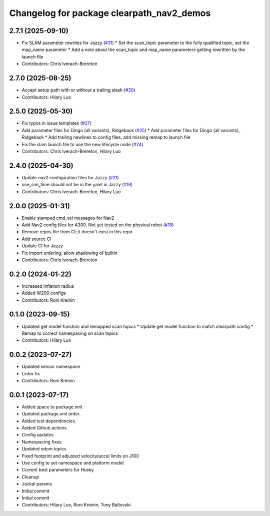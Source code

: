^^^^^^^^^^^^^^^^^^^^^^^^^^^^^^^^^^^^^^^^^^
Changelog for package clearpath_nav2_demos
^^^^^^^^^^^^^^^^^^^^^^^^^^^^^^^^^^^^^^^^^^

2.7.1 (2025-09-10)
------------------
* Fix SLAM parameter rewrites for Jazzy (`#31 <https://github.com/clearpathrobotics/clearpath_nav2_demos/issues/31>`_)
  * Set the scan_topic parameter to the fully qualified topic, set the map_name parameter
  * Add a note about the scan_topic and map_name parameters getting rewritten by the launch file
* Contributors: Chris Iverach-Brereton

2.7.0 (2025-08-25)
------------------
* Accept setup path with or without a trailing slash (`#30 <https://github.com/clearpathrobotics/clearpath_nav2_demos/issues/30>`_)
* Contributors: Hilary Luo

2.5.0 (2025-05-30)
------------------
* Fix typos in issue templates (`#27 <https://github.com/clearpathrobotics/clearpath_nav2_demos/issues/27>`_)
* Add parameter files for Dingo (all variants), Ridgeback (`#25 <https://github.com/clearpathrobotics/clearpath_nav2_demos/issues/25>`_)
  * Add parameter files for Dingo (all variants), Ridgeback
  * Add trailing newlines to config files, add missing remap to launch file
* Fix the slam launch file to use the new lifecycle node (`#24 <https://github.com/clearpathrobotics/clearpath_nav2_demos/issues/24>`_)
* Contributors: Chris Iverach-Brereton, Hilary Luo

2.4.0 (2025-04-30)
------------------
* Update nav2 configuration files for Jazzy (`#21 <https://github.com/clearpathrobotics/clearpath_nav2_demos/issues/21>`_)
* use_sim_time should not be in the yaml in Jazzy (`#19 <https://github.com/clearpathrobotics/clearpath_nav2_demos/issues/19>`_)
* Contributors: Chris Iverach-Brereton, Hilary Luo

2.0.0 (2025-01-31)
------------------
* Enable stamped cmd_vel messages for Nav2
* Add Nav2 config files for A300. Not yet tested on the physical robot (`#18 <https://github.com/clearpathrobotics/clearpath_nav2_demos/issues/18>`_)
* Remove repos file from CI; it doesn't exist in this repo
* Add source CI
* Update CI for Jazzy
* Fix import ordering, allow shadowing of builtin
* Contributors: Chris Iverach-Brereton

0.2.0 (2024-01-22)
------------------
* Increased inflation radius
* Added W200 configs
* Contributors: Roni Kreinin

0.1.0 (2023-09-15)
------------------
* Updated get model function and remapped scan topics
  * Update get model function to match clearpath config
  * Remap to correct namespacing on scan topics
* Contributors: Hilary Luo

0.0.2 (2023-07-27)
------------------
* Updated sensor namespace
* Linter fix
* Contributors: Roni Kreinin

0.0.1 (2023-07-17)
------------------
* Added space to package.xml.
* Updated package.xml order.
* Added test dependencies.
* Added Github actions.
* Config updates
* Namespacing fixes
* Updated odom topics
* Fixed footprint and adjusted velocity/accel limits on J100
* Use config to set namespace and platform model
* Current best parameters for Husky
* Cleanup
* Jackal params
* Initial commit
* Initial commit
* Contributors: Hilary Luo, Roni Kreinin, Tony Baltovski
